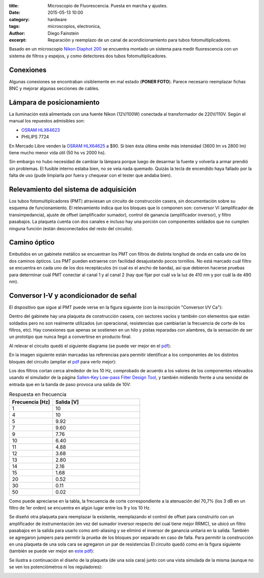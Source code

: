 :title: Microscopio de Fluorescencia. Puesta en marcha y ajustes.
:date: 2015-05-13 10:00
:category: hardware
:tags: microscopios, electronica,
:author: Diego Fainstein
:excerpt: Reparación y reemplazo de un canal de acondicionamiento para tubos fotomultiplicadores.

Basado en un microscopio `Nikon Diaphot 200`_ se encuentra montado un
sistema para medir fluorescencia con un sistema de filtros y espejos,
y como detectores dos tubos fotomultiplicadores.

.. _Nikon Diaphot 200: {attach}/pdfs/diaphot-2-im.pdf

Conexiones
----------

Algunas conexiones se encontraban visiblemente en mal estado (**PONER
FOTO**). Parece necesario reemplazar fichas BNC y mejorar algunas
secciones de cables.

Lámpara de posicionamiento
--------------------------

La iluminación está alimentada con una fuente Nikon (12V/100W)
conectada al transformador de 220V/110V. Según el manual los repuestos
admisibles son:

- `OSRAM HLX64623`_
- PHILIPS 7724

En Mercado Libre venden la `OSRAM HLX64625`_ a $90. Si bien ésta última
emite más intensidad (3600 lm vs 2800 lm) tiene mucho menor vida útil
(50 hs vs 2000 hs).

Sin embargo no hubo necesidad de cambiar la lámpara porque luego de
desarmar la fuente y volverla a armar prendió sin problemas. El
fusible interno estaba bien, no se veía nada quemado. Quizás la tecla
de encendido haya fallado por la falta de uso (pude limpiarla por
fuera y chequear con el tester que andaba bien).

  .. _OSRAM HLX64623: {attach}/pdfs/lamp-bipin-osram-hlx64623.pdf
  .. _OSRAM HLX64625: {attach}/pdfs/lamp-bipin-osram-hlx64625.pdf

Relevamiento del sistema de adquisición
---------------------------------------

Los tubos fotomultiplicadores (PMT) atraviesan un circuito de
construcción casera, sin documentación sobre su esquema de
funcionamiento. El relevamiento indica que los bloques que lo componen
son: conversor VI (amplificador de transimpedancia), ajuste de offset
(amplificador sumador), control de ganancia (amplificador inversor),
y filtro pasabajos. La plaqueta cuenta con dos canales e incluso hay
una porción con componentes soldados que no cumplen ninguna función
(están desconectados del resto del circuito).

Camino óptico
-------------

Embutidos en un gabinete metálico se encuentran los PMT con filtros de
distinta longitud de onda en cada uno de los dos caminos ópticos. Los
PMT pueden extraerse con facilidad desajustando pocos tornillos. No
está marcado cuál filtro se encuentra en cada uno de los dos
receptáculos (ni cual es el ancho de banda), así que debieron hacerse
pruebas para determinar cuál PMT conectar al canal 1 y al canal 2 (hay
que fijar por cuál va la luz de 410 nm y por cuál la de 490 nm).

Conversor I-V y acondicionador de señal
---------------------------------------

El dispositivo que sigue al PMT puede verse en la figura siguiente
(con la inscripción "Conversor I/V Ca"):

.. image:: https://farm8.staticflickr.com/7702/17567473871_23a03ab290_b.jpg
   :scale: 100%
   :width: 100%
   :align: center
   :alt: conversor v-i

Dentro del gabinete hay una plaqueta de construcción casera, con
sectores vacíos y también con elementos que están soldados pero no son
realmente utilizados (un operacional, resistencias que cambiarían la
frecuencia de corte de los filtros, etc). Hay conexiones que apenas se
sostienen en un hilo y pistas reparadas con alambres, da la sensación
de ser un prototipo que nunca llegó a convertirse en producto final.

.. image:: https://farm9.staticflickr.com/8861/17567754575_c6224b1717_b.jpg
   :scale: 100%
   :width: 100%
   :align: center
   :alt: plaqueta del conversor v-i

Al relevar el circuito quedó el siguiente diagrama (se puede ver mejor
en el `pdf`_):

.. image:: https://farm6.staticflickr.com/5347/17380806690_1e42f94856_b.jpg
   :scale: 100%
   :width: 100%
   :align: center
   :alt: circuito de la plaqueta anterior

En la imagen siguiente están marcadas las referencias para permitir
identificar a los componentes de los distintos bloques del circuito
(ampliar el `pdf`_ para verlo mejor):

.. image:: https://farm8.staticflickr.com/7681/17568608281_168ab26b5e_b.jpg
   :scale: 100%
   :width: 100%
   :align: center
   :alt: conversor con referencias

.. _pdf: {attach}/pdfs/conversor-corriente-voltaje-original.pdf

Los dos filtros cortan cerca alrededor de los 10 Hz, comprobado de
acuerdo a los valores de los componentes relevados usando el simulador
de la página `Sallen-Key Low-pass Filter Design Tool`_, y también
midiendo frente a una senoidal de entrada que en la banda de paso
provoca una salida de 10V:

.. csv-table:: Respuesta en frecuencia
   :header: "Frecuencia [Hz]", "Salida [V]"
   :widths: 5, 10

   1, 10
   4, 10
   5, 9.92
   7, 9.60
   9, 7.76
   10, 6.40
   11, 4.88
   12, 3.68
   13, 2.80
   14, 2.16
   15, 1.68
   20, 0.52
   30, 0.11
   50, 0.02

Como puede apreciarse en la tabla, la frecuencia de corte
correspondiente a la atenuación del 70,7% (los 3 dB en un filtro de
1er orden) se encuentra en algún lugar entre los 9 y los 10 Hz.

Se diseñó otra plaqueta para reemplazar la existente, reemplazando el
control de offset para construirlo con un amplificador de
instrumentación (en vez del sumador inversor respecto del cual tiene
mejor RRMC), se ubicó un filtro pasabajos en la salida para usarlo
como anti-aliasing y se eliminó el inversor de ganancia unitaria en la
salida. También se agregaron jumpers para permitir la prueba de los
bloques por separado en caso de falla. Para permitir la construcción
en una plaqueta de una sola cara se agregaron un par de resistencias El
circuito quedó como en la figura siguiente (también se puede ver mejor
en `este pdf`_):

.. image:: https://farm6.staticflickr.com/5333/17414354658_a65f621c72_b.jpg
   :scale: 100%
   :width: 100%
   :align: center
   :alt: canal de acondicionamiento nuevo

Se ilustra a continuación el diseño de la plaqueta (de una sola cara)
junto con una vista simulada de la misma (aunque no se ven los
potenciómetros ni los reguladores):

.. image:: https://farm6.staticflickr.com/5325/17576797956_2bb0dcf75b_b.jpg
   :scale: 100%
   :width: 100%
   :align: center
   :alt: plaqueta


.. _Sallen-Key Low-pass Filter Design Tool: http://sim.okawa-denshi.jp/en/OPseikiLowkeisan.htm
.. _este pdf: {attach}/pdfs/canal-acondicionamiento-para-pmt-nuevo.pdf
